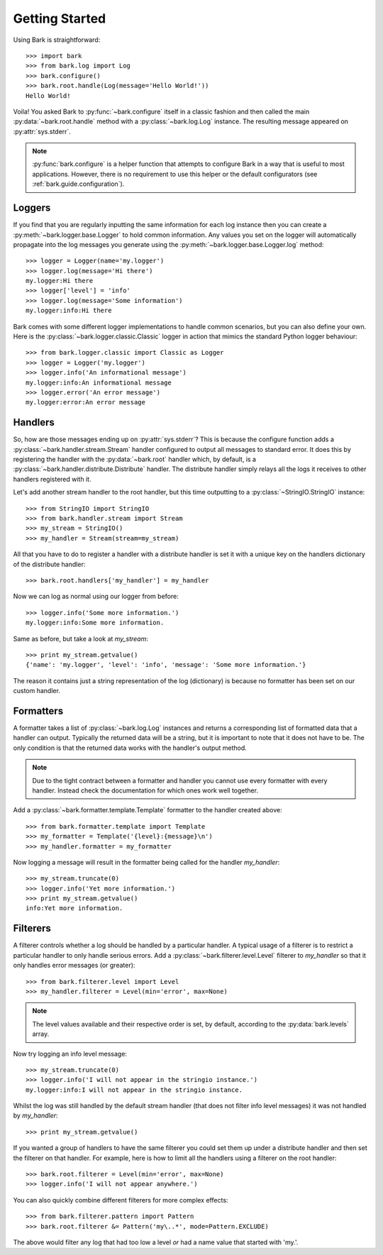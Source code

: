 ..
    :copyright: Copyright (c) 2013 Martin Pengelly-Phillips
    :license: See LICENSE.txt.

.. _bark.guide.getting_started:

Getting Started
===============

Using Bark is straightforward::

    >>> import bark
    >>> from bark.log import Log
    >>> bark.configure()
    >>> bark.root.handle(Log(message='Hello World!'))
    Hello World!

Voila! You asked Bark to :py:func:`~bark.configure` itself in a classic
fashion and then called the main :py:data:`~bark.root.handle` method with a
:py:class:`~bark.log.Log` instance. The resulting message appeared on
:py:attr:`sys.stderr`.

.. note::

    :py:func:`bark.configure` is a helper function that attempts to
    configure Bark in a way that is useful to most applications. However,
    there is no requirement to use this helper or the default configurators
    (see :ref:`bark.guide.configuration`).

Loggers
-------

If you find that you are regularly inputting the same information for each
log instance then you can create a :py:meth:`~bark.logger.base.Logger` to
hold common information. Any values you set on the logger will automatically
propagate into the log messages you generate using the
:py:meth:`~bark.logger.base.Logger.log` method::

    >>> logger = Logger(name='my.logger')
    >>> logger.log(message='Hi there')
    my.logger:Hi there
    >>> logger['level'] = 'info'
    >>> logger.log(message='Some information')
    my.logger:info:Hi there

Bark comes with some different logger implementations to handle common
scenarios, but you can also define your own. Here is the
:py:class:`~bark.logger.classic.Classic` logger in action that mimics the
standard Python logger behaviour::

    >>> from bark.logger.classic import Classic as Logger
    >>> logger = Logger('my.logger')
    >>> logger.info('An informational message')
    my.logger:info:An informational message
    >>> logger.error('An error message')
    my.logger:error:An error message

Handlers
--------

So, how are those messages ending up on :py:attr:`sys.stderr`? This is because
the configure function adds a :py:class:`~bark.handler.stream.Stream` handler
configured to output all messages to standard error. It does this by
registering the handler with the :py:data:`~bark.root` handler which, by
default, is a :py:class:`~bark.handler.distribute.Distribute` handler. The
distribute handler simply relays all the logs it receives to other handlers
registered with it.

Let's add another stream handler to the root handler, but this time outputting
to a :py:class:`~StringIO.StringIO` instance::

    >>> from StringIO import StringIO
    >>> from bark.handler.stream import Stream
    >>> my_stream = StringIO()
    >>> my_handler = Stream(stream=my_stream)

All that you have to do to register a handler with a distribute handler is
set it with a unique key on the handlers dictionary of the distribute handler::

    >>> bark.root.handlers['my_handler'] = my_handler

Now we can log as normal using our logger from before::

    >>> logger.info('Some more information.')
    my.logger:info:Some more information.

Same as before, but take a look at *my_stream*::

    >>> print my_stream.getvalue()
    {'name': 'my.logger', 'level': 'info', 'message': 'Some more information.'}

The reason it contains just a string representation of the log (dictionary) is
because no formatter has been set on our custom handler.

Formatters
----------

A formatter takes a list of :py:class:`~bark.log.Log` instances and returns
a corresponding list of formatted data that a handler can output. Typically the
returned data will be a string, but it is important to note that it does not
have to be. The only condition is that the returned data works with the
handler's output method.

.. note::

    Due to the tight contract between a formatter and handler you cannot use
    every formatter with every handler. Instead check the documentation for
    which ones work well together.

Add a :py:class:`~bark.formatter.template.Template` formatter to the handler
created above::

    >>> from bark.formatter.template import Template
    >>> my_formatter = Template('{level}:{message}\n')
    >>> my_handler.formatter = my_formatter

Now logging a message will result in the formatter being called for the
handler *my_handler*::

    >>> my_stream.truncate(0)
    >>> logger.info('Yet more information.')
    >>> print my_stream.getvalue()
    info:Yet more information.

Filterers
---------

A filterer controls whether a log should be handled by a particular handler. A
typical usage of a filterer is to restrict a particular handler to only handle
serious errors. Add a :py:class:`~bark.filterer.level.Level` filterer to
*my_handler* so that it only handles error messages (or greater)::

    >>> from bark.filterer.level import Level
    >>> my_handler.filterer = Level(min='error', max=None)

.. note::

    The level values available and their respective order is set, by default,
    according to the :py:data:`bark.levels` array.

Now try logging an info level message::

    >>> my_stream.truncate(0)
    >>> logger.info('I will not appear in the stringio instance.')
    my.logger:info:I will not appear in the stringio instance.

Whilst the log was still handled by the default stream handler (that does not
filter info level messages) it was not handled by *my_handler*::

    >>> print my_stream.getvalue()

If you wanted a group of handlers to have the same filterer you could set them
up under a distribute handler and then set the filterer on that handler. For
example, here is how to limit all the handlers using a filterer on the root
handler::

    >>> bark.root.filterer = Level(min='error', max=None)
    >>> logger.info('I will not appear anywhere.')

You can also quickly combine different filterers for more complex effects::

    >>> from bark.filterer.pattern import Pattern
    >>> bark.root.filterer &= Pattern('my\..*', mode=Pattern.EXCLUDE)

The above would filter any log that had too low a level *or* had a name value
that started with 'my.'.

